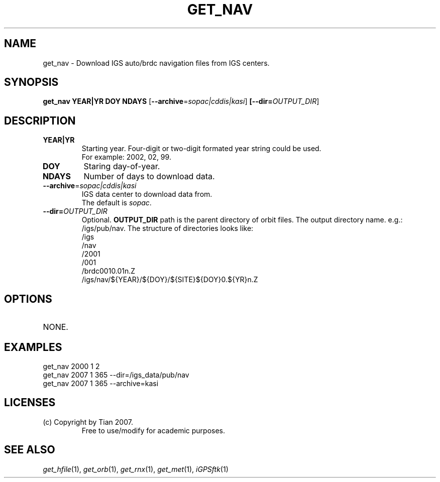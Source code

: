 .TH GET_NAV 1 "23 Nov 2007" "iGPSftk" "FORTRAN ToolKit for GNSS"
.SH NAME
get_nav \- Download IGS auto/brdc navigation files from IGS centers.
.SH SYNOPSIS
.PP
\fBget_nav\fR \fBYEAR|YR\fP \fBDOY\fP \fBNDAYS\fP [\fB--archive\fP=\fIsopac|cddis|kasi\fP] \fB[--dir=\fP\fIOUTPUT_DIR\fP]
.SH DESCRIPTION
.TP
\fBYEAR|YR\fP
Starting year. Four-digit or two-digit formated year string could be used. 
.br
For example: 2002, 02, 99.
.TP
\fBDOY\fP
Staring day-of-year.
.TP
\fBNDAYS\fP
Number of days to download data.
.TP
\fB--archive\fP=\fIsopac|cddis|kasi\fP
IGS data center to download data from. 
.br
The default is \fIsopac\fP.
.TP
\fB--dir=\fP\fIOUTPUT_DIR\fP
Optional. \fBOUTPUT_DIR\fR path is the parent directory of orbit files.
The output directory name. e.g.: /igs/pub/nav. The structure of directories looks like:
.br
	/igs
.br
		/nav
.br
			/2001
.br
				/001
.br
					/brdc0010.01n.Z
.br
	/igs/nav/${YEAR}/${DOY}/${SITE}${DOY}0.${YR}n.Z
.SH OPTIONS
.TP
NONE.
.SH EXAMPLES
get_nav 2000 1 2
.br
get_nav 2007 1 365 --dir=/igs_data/pub/nav
.br
get_nav 2007 1 365 --archive=kasi 
.SH LICENSES
.TP
(c) Copyright by Tian 2007.
.br
Free to use/modify for academic purposes.
.SH "SEE ALSO"
.IR get_hfile (1),
.IR get_orb (1),
.IR get_rnx (1),
.IR get_met (1),
.IR iGPSftk (1)
